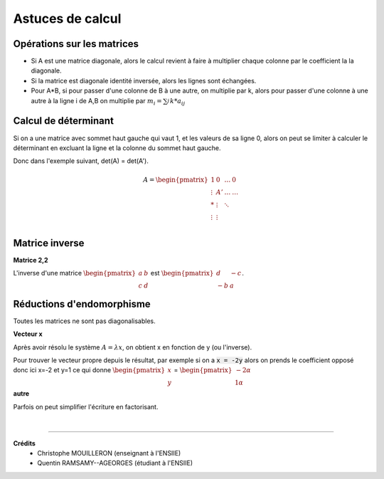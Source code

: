 .. _matrix_astuce:

================================
Astuces de calcul
================================

Opérations sur les matrices
===============================

*
	Si A est une matrice diagonale, alors le calcul revient à faire à multiplier chaque colonne
	par le coefficient la la diagonale.

* Si la matrice est diagonale identité inversée, alors les lignes sont échangées.

*
	Pour A*B, si pour passer d'une colonne de B à une autre, on multiplie par k, alors
	pour passer d'une colonne à une autre à la ligne i de A,B on multiplie par :math:`m_i=\sum_{j}^{} k * a_{ij}`

Calcul de déterminant
===============================

Si on a une matrice avec sommet haut gauche qui vaut 1, et les valeurs de sa ligne 0, alors
on peut se limiter à calculer le déterminant en excluant la ligne et la colonne du sommet haut gauche.

Donc dans l'exemple suivant, det(A) = det(A\').

.. math::

		A = \begin{pmatrix}
		1 & 0 &  \ldots  & 0\\
		\vdots  & A' &  \ldots &  \ldots  \\
		* &  \vdots  &  \ddots &     \\
		\vdots &  \vdots  &   &     \\
		\end{pmatrix}

Matrice inverse
===============================

**Matrice 2,2**

L'inverse d'une matrice :math:`\begin{pmatrix}a&b\\c&d\end{pmatrix}` est
:math:`\begin{pmatrix}d&-c\\-b&a\end{pmatrix}`.

Réductions d'endomorphisme
===============================

Toutes les matrices ne sont pas diagonalisables.

**Vecteur x**

Après avoir résolu le système :math:`A=λx`, on obtient x en fonction de y (ou l'inverse).

Pour trouver le vecteur propre depuis le résultat, par exemple si on a :code:`x = -2y` alors
on prends le coefficient opposé donc ici x=-2 et y=1 ce qui donne :math:`\begin{pmatrix}x\\y\end{pmatrix}`
= :math:`\begin{pmatrix}-2\alpha \\1\alpha \end{pmatrix}`

**autre**

Parfois on peut simplifier l'écriture en factorisant.

|

-----

**Crédits**
	* Christophe MOUILLERON (enseignant à l'ENSIIE)
	* Quentin RAMSAMY--AGEORGES (étudiant à l'ENSIIE)